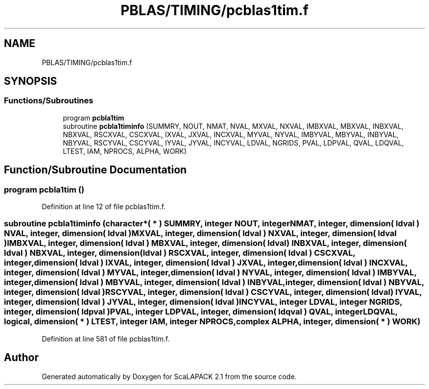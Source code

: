 .TH "PBLAS/TIMING/pcblas1tim.f" 3 "Sat Nov 16 2019" "Version 2.1" "ScaLAPACK 2.1" \" -*- nroff -*-
.ad l
.nh
.SH NAME
PBLAS/TIMING/pcblas1tim.f
.SH SYNOPSIS
.br
.PP
.SS "Functions/Subroutines"

.in +1c
.ti -1c
.RI "program \fBpcbla1tim\fP"
.br
.ti -1c
.RI "subroutine \fBpcbla1timinfo\fP (SUMMRY, NOUT, NMAT, NVAL, MXVAL, NXVAL, IMBXVAL, MBXVAL, INBXVAL, NBXVAL, RSCXVAL, CSCXVAL, IXVAL, JXVAL, INCXVAL, MYVAL, NYVAL, IMBYVAL, MBYVAL, INBYVAL, NBYVAL, RSCYVAL, CSCYVAL, IYVAL, JYVAL, INCYVAL, LDVAL, NGRIDS, PVAL, LDPVAL, QVAL, LDQVAL, LTEST, IAM, NPROCS, ALPHA, WORK)"
.br
.in -1c
.SH "Function/Subroutine Documentation"
.PP 
.SS "program pcbla1tim ()"

.PP
Definition at line 12 of file pcblas1tim\&.f\&.
.SS "subroutine pcbla1timinfo (character*( * ) SUMMRY, integer NOUT, integer NMAT, integer, dimension( ldval ) NVAL, integer, dimension( ldval ) MXVAL, integer, dimension( ldval ) NXVAL, integer, dimension( ldval ) IMBXVAL, integer, dimension( ldval ) MBXVAL, integer, dimension( ldval ) INBXVAL, integer, dimension( ldval ) NBXVAL, integer, dimension( ldval ) RSCXVAL, integer, dimension( ldval ) CSCXVAL, integer, dimension( ldval ) IXVAL, integer, dimension( ldval ) JXVAL, integer, dimension( ldval ) INCXVAL, integer, dimension( ldval ) MYVAL, integer, dimension( ldval ) NYVAL, integer, dimension( ldval ) IMBYVAL, integer, dimension( ldval ) MBYVAL, integer, dimension( ldval ) INBYVAL, integer, dimension( ldval ) NBYVAL, integer, dimension( ldval ) RSCYVAL, integer, dimension( ldval ) CSCYVAL, integer, dimension( ldval ) IYVAL, integer, dimension( ldval ) JYVAL, integer, dimension( ldval ) INCYVAL, integer LDVAL, integer NGRIDS, integer, dimension( ldpval ) PVAL, integer LDPVAL, integer, dimension( ldqval ) QVAL, integer LDQVAL, logical, dimension( * ) LTEST, integer IAM, integer NPROCS, \fBcomplex\fP ALPHA, integer, dimension( * ) WORK)"

.PP
Definition at line 581 of file pcblas1tim\&.f\&.
.SH "Author"
.PP 
Generated automatically by Doxygen for ScaLAPACK 2\&.1 from the source code\&.
